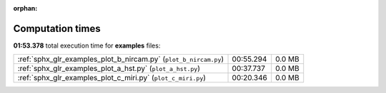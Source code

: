 
:orphan:

.. _sphx_glr_examples_sg_execution_times:

Computation times
=================
**01:53.378** total execution time for **examples** files:

+------------------------------------------------------------------+-----------+--------+
| :ref:`sphx_glr_examples_plot_b_nircam.py` (``plot_b_nircam.py``) | 00:55.294 | 0.0 MB |
+------------------------------------------------------------------+-----------+--------+
| :ref:`sphx_glr_examples_plot_a_hst.py` (``plot_a_hst.py``)       | 00:37.737 | 0.0 MB |
+------------------------------------------------------------------+-----------+--------+
| :ref:`sphx_glr_examples_plot_c_miri.py` (``plot_c_miri.py``)     | 00:20.346 | 0.0 MB |
+------------------------------------------------------------------+-----------+--------+
